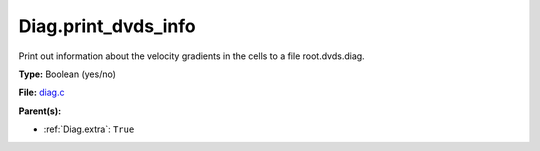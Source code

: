 Diag.print_dvds_info
====================
Print out information about the velocity gradients in the
cells to a file root.dvds.diag.

**Type:** Boolean (yes/no)

**File:** `diag.c <https://github.com/agnwinds/python/blob/master/source/diag.c>`_


**Parent(s):**

* :ref:`Diag.extra`: ``True``



